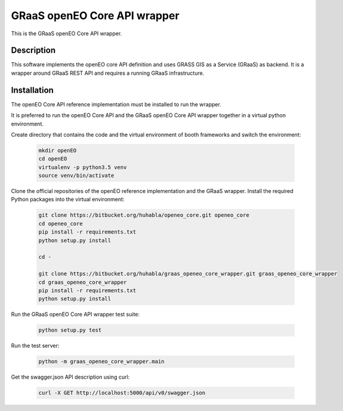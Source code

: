 =============================
GRaaS openEO Core API wrapper
=============================

This is the GRaaS openEO Core API wrapper.

Description
===========

This software implements the openEO core API definition and uses GRASS GIS as a Service (GRaaS)
as backend. It is a wrapper around GRaaS REST API and requires a running GRaaS infrastructure.


Installation
============

The openEO Core API reference implementation must be installed to run the wrapper.

It is preferred to run the openEO Core API and the GRaaS openEO Core API wrapper together
in a virtual python environment.

Create directory that contains the code and the virtual environment of booth frameworks
and switch the environment:

    .. code-block:: bash

        mkdir openEO
        cd openEO
        virtualenv -p python3.5 venv
        source venv/bin/activate

Clone the official repositories of the openEO reference implementation and the GRaaS wrapper.
Install the required Python packages into the virtual environment:

    .. code-block:: bash

        git clone https://bitbucket.org/huhabla/openeo_core.git openeo_core
        cd openeo_core
        pip install -r requirements.txt
        python setup.py install

        cd -

        git clone https://bitbucket.org/huhabla/graas_openeo_core_wrapper.git graas_openeo_core_wrapper
        cd graas_openeo_core_wrapper
        pip install -r requirements.txt
        python setup.py install

Run the GRaaS openEO Core API wrapper test suite:

    .. code-block::

        python setup.py test

Run the test server:

    .. code-block:: bash

        python -m graas_openeo_core_wrapper.main

Get the swagger.json API description using curl:

    .. code-block:: bash

        curl -X GET http://localhost:5000/api/v0/swagger.json

